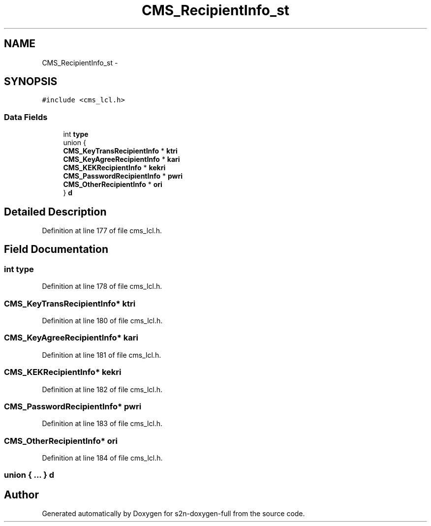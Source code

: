 .TH "CMS_RecipientInfo_st" 3 "Fri Aug 19 2016" "s2n-doxygen-full" \" -*- nroff -*-
.ad l
.nh
.SH NAME
CMS_RecipientInfo_st \- 
.SH SYNOPSIS
.br
.PP
.PP
\fC#include <cms_lcl\&.h>\fP
.SS "Data Fields"

.in +1c
.ti -1c
.RI "int \fBtype\fP"
.br
.ti -1c
.RI "union {"
.br
.ti -1c
.RI "   \fBCMS_KeyTransRecipientInfo\fP * \fBktri\fP"
.br
.ti -1c
.RI "   \fBCMS_KeyAgreeRecipientInfo\fP * \fBkari\fP"
.br
.ti -1c
.RI "   \fBCMS_KEKRecipientInfo\fP * \fBkekri\fP"
.br
.ti -1c
.RI "   \fBCMS_PasswordRecipientInfo\fP * \fBpwri\fP"
.br
.ti -1c
.RI "   \fBCMS_OtherRecipientInfo\fP * \fBori\fP"
.br
.ti -1c
.RI "} \fBd\fP"
.br
.in -1c
.SH "Detailed Description"
.PP 
Definition at line 177 of file cms_lcl\&.h\&.
.SH "Field Documentation"
.PP 
.SS "int type"

.PP
Definition at line 178 of file cms_lcl\&.h\&.
.SS "\fBCMS_KeyTransRecipientInfo\fP* ktri"

.PP
Definition at line 180 of file cms_lcl\&.h\&.
.SS "\fBCMS_KeyAgreeRecipientInfo\fP* kari"

.PP
Definition at line 181 of file cms_lcl\&.h\&.
.SS "\fBCMS_KEKRecipientInfo\fP* kekri"

.PP
Definition at line 182 of file cms_lcl\&.h\&.
.SS "\fBCMS_PasswordRecipientInfo\fP* pwri"

.PP
Definition at line 183 of file cms_lcl\&.h\&.
.SS "\fBCMS_OtherRecipientInfo\fP* ori"

.PP
Definition at line 184 of file cms_lcl\&.h\&.
.SS "union { \&.\&.\&. }   d"


.SH "Author"
.PP 
Generated automatically by Doxygen for s2n-doxygen-full from the source code\&.
